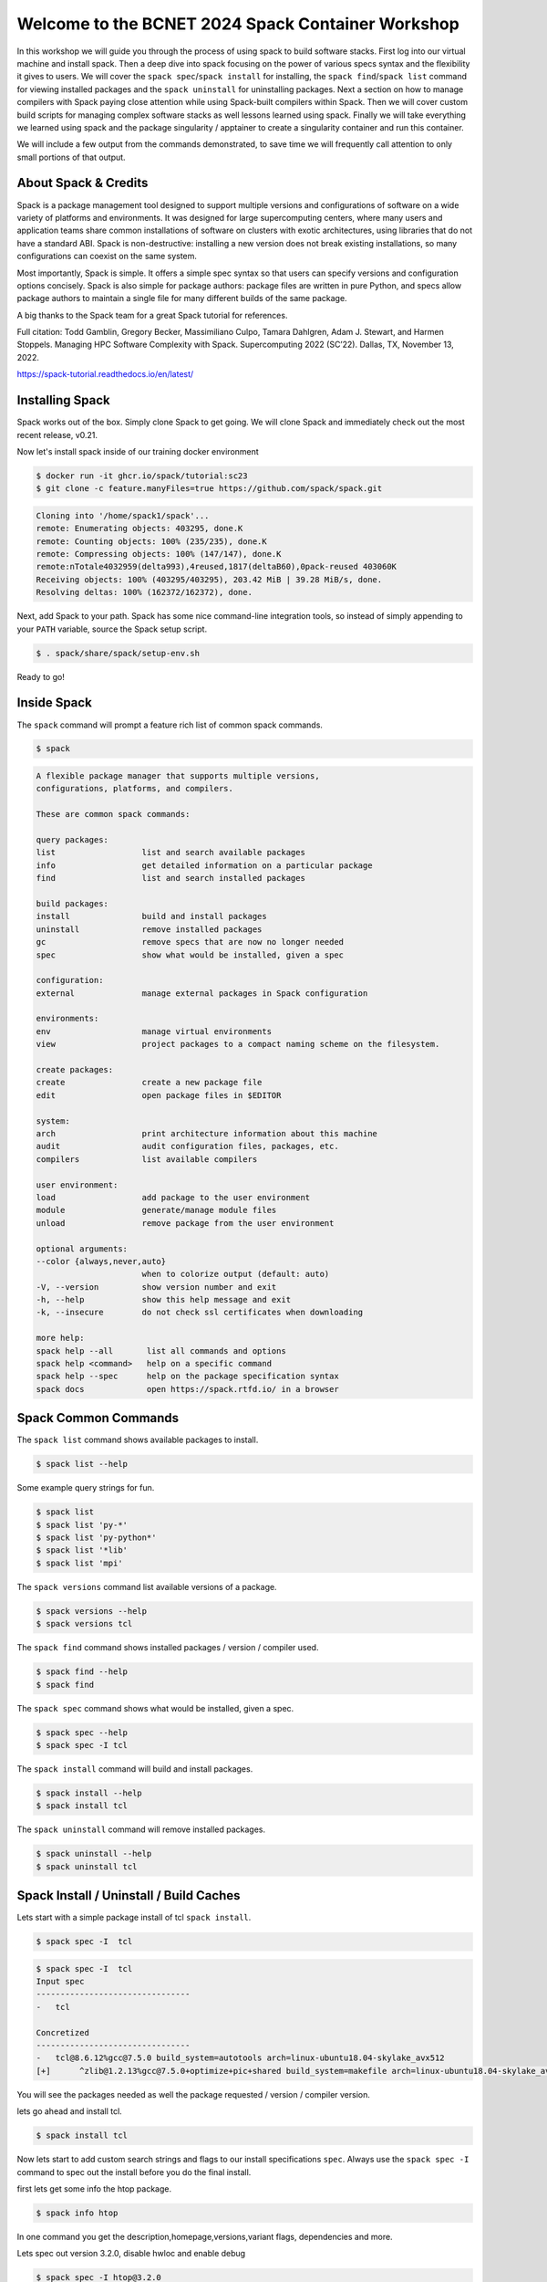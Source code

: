 Welcome to the BCNET 2024 Spack Container Workshop
=======================================================

In this workshop we will guide you through the process of using spack
to build software stacks. First log into our virtual machine
and install spack. Then a deep dive into spack focusing on the 
power of various specs syntax and the flexibility it gives
to users. We will cover the ``spack spec``/``spack install`` for 
installing, the ``spack find``/``spack list`` command for viewing 
installed packages and the ``spack uninstall`` for uninstalling packages. 
Next a section on how to manage compilers with Spack paying close attention 
while using Spack-built compilers within Spack. Then we will cover 
custom build scripts for managing complex software stacks as well lessons
learned using spack. Finally we will take everything we learned using spack
and the package singularity / apptainer to create a singularity container
and run this container.

We will include a few output from the commands demonstrated, to save time
we will frequently call attention to only small portions of
that output.

----------------------
About Spack & Credits 
----------------------

Spack is a package management tool designed to support multiple versions and configurations 
of software on a wide variety of platforms and environments. It was designed for large 
supercomputing centers, where many users and application teams share common installations 
of software on clusters with exotic architectures, using libraries that do not have a 
standard ABI. Spack is non-destructive: installing a new version does not break existing 
installations, so many configurations can coexist on the same system.

Most importantly, Spack is simple. It offers a simple spec syntax so that users can specify 
versions and configuration options concisely. Spack is also simple for package 
authors: package files are written in pure Python, and specs allow package authors to maintain 
a single file for many different builds of the same package.

A big thanks to the Spack team for a great Spack tutorial for references. 

Full citation: Todd Gamblin, Gregory Becker, Massimiliano Culpo, Tamara Dahlgren, Adam J. 
Stewart, and Harmen Stoppels. Managing HPC Software Complexity with Spack. 
Supercomputing 2022 (SC’22). Dallas, TX, November 13, 2022.

https://spack-tutorial.readthedocs.io/en/latest/

----------------
Installing Spack
----------------

Spack works out of the box. Simply clone Spack to get going. We will
clone Spack and immediately check out the most recent release, v0.21.

Now let's install spack inside of our training docker environment
  
.. code-block:: console

  $ docker run -it ghcr.io/spack/tutorial:sc23
  $ git clone -c feature.manyFiles=true https://github.com/spack/spack.git

.. code-block:: console

  Cloning into '/home/spack1/spack'...
  remote: Enumerating objects: 403295, done.K
  remote: Counting objects: 100% (235/235), done.K
  remote: Compressing objects: 100% (147/147), done.K
  remote:nTotale4032959(delta993),4reused,1817(deltaB60),0pack-reused 403060K
  Receiving objects: 100% (403295/403295), 203.42 MiB | 39.28 MiB/s, done.
  Resolving deltas: 100% (162372/162372), done.

Next, add Spack to your path. Spack has some nice command-line
integration tools, so instead of simply appending to your ``PATH``
variable, source the Spack setup script.

.. code-block:: console

  $ . spack/share/spack/setup-env.sh

Ready to go!

-----------------
Inside Spack
-----------------

The ``spack`` command will prompt a feature rich list of common spack commands. 

.. code-block:: console

  $ spack

.. code-block:: console

  A flexible package manager that supports multiple versions,
  configurations, platforms, and compilers.
  
  These are common spack commands:
  
  query packages:
  list                  list and search available packages
  info                  get detailed information on a particular package
  find                  list and search installed packages
  
  build packages:
  install               build and install packages
  uninstall             remove installed packages
  gc                    remove specs that are now no longer needed
  spec                  show what would be installed, given a spec
  
  configuration:
  external              manage external packages in Spack configuration
  
  environments:
  env                   manage virtual environments
  view                  project packages to a compact naming scheme on the filesystem.
  
  create packages:
  create                create a new package file
  edit                  open package files in $EDITOR
  
  system:
  arch                  print architecture information about this machine
  audit                 audit configuration files, packages, etc.
  compilers             list available compilers
  
  user environment:
  load                  add package to the user environment
  module                generate/manage module files
  unload                remove package from the user environment
  
  optional arguments:
  --color {always,never,auto}
                        when to colorize output (default: auto)
  -V, --version         show version number and exit
  -h, --help            show this help message and exit
  -k, --insecure        do not check ssl certificates when downloading
  
  more help:
  spack help --all       list all commands and options
  spack help <command>   help on a specific command
  spack help --spec      help on the package specification syntax
  spack docs             open https://spack.rtfd.io/ in a browser

----------------------
Spack Common Commands
----------------------

The ``spack list`` command shows available packages to install.

.. code-block:: console

  $ spack list --help

Some example query strings for fun.

.. code-block:: console

  $ spack list
  $ spack list 'py-*'
  $ spack list 'py-python*'
  $ spack list '*lib'
  $ spack list 'mpi'
  
The ``spack versions`` command list available versions of a package.

.. code-block:: console

  $ spack versions --help
  $ spack versions tcl
  
The ``spack find`` command shows installed packages / version / compiler used.

.. code-block:: console

  $ spack find --help
  $ spack find 
  
The ``spack spec`` command shows what would be installed, given a spec.

.. code-block:: console

  $ spack spec --help
  $ spack spec -I tcl

The ``spack install`` command will build and install packages.

.. code-block:: console

  $ spack install --help
  $ spack install tcl
  
The ``spack uninstall`` command will remove installed packages.

.. code-block:: console

  $ spack uninstall --help
  $ spack uninstall tcl
  
-----------------------------------------
Spack Install / Uninstall / Build Caches
-----------------------------------------

Lets start with a simple package install of tcl ``spack install``.

.. code-block:: console

  $ spack spec -I  tcl
  
.. code-block:: console

  $ spack spec -I  tcl
  Input spec
  --------------------------------
  -   tcl
  
  Concretized
  --------------------------------
  -   tcl@8.6.12%gcc@7.5.0 build_system=autotools arch=linux-ubuntu18.04-skylake_avx512
  [+]      ^zlib@1.2.13%gcc@7.5.0+optimize+pic+shared build_system=makefile arch=linux-ubuntu18.04-skylake_avx512

You will see the packages needed as well the package requested / version / compiler version. 

lets go ahead and install tcl.

.. code-block:: console

  $ spack install tcl

Now lets start to add custom search strings and flags to our install specifications ``spec``. 
Always use the ``spack spec -I`` command to spec out the install before you do the final install.

first lets get some info the htop package.

.. code-block:: console

  $ spack info htop
 
In one command you get the description,homepage,versions,variant flags, dependencies and more.

Lets spec out version 3.2.0, disable hwloc and enable debug

.. code-block:: console

  $ spack spec -I htop@3.2.0
  $ spack spec -I htop@3.2.0 ~hwloc 
  $ spack spec -I htop@3.2.0 ~hwloc +debug


Lets go ahead and install htop now. 

.. code-block:: console

  $ spack install htop@3.2.0 ~hwloc +debug
  
To uninstall a spack package. 

.. code-block:: console

  $ spack uninstall libtool@2.4.7

Notice how it fails due to dependencies with packages. 

.. code-block:: console

  ==> Will not uninstall libtool@2.4.7%gcc@7.5.0/mvje3k2
  The following packages depend on it:
    -- linux-ubuntu18.04-haswell / gcc@7.5.0 ------------------------
    ha6adqe htop@3.2.0
  ==> Error: There are still dependents.
    use `spack uninstall --dependents` to remove dependents too

Loading up installed modules 

.. code-block:: console

  $ which htop
  /usr/bin/htop
  $ htop --version
  htop 2.1.0 - (C) 2004-2018 Hisham Muhammad
  Released under the GNU GPL.
  
  $ spack load htop
  $ which htop
  /home/ubuntu/spack/opt/spack/linux-ubuntu18.04-skylake_avx512/gcc-7.5.0/htop-3.2.0-zoznzvyv5ilhshf3at4gqnkhajzgdev7/bin/htop
  $ htop --version
  htop 3.2.0

-------------------
Spack Build Caches 
-------------------

The use of a ``binary cache`` can result in software installs up to 20x faster 
for common Spack package installs. This tutorial will explain through the process 
of setting up a source mirror with a binary cache mirrors. Binary caches allow one 
to install pre-compiled binaries to your spack installation path.

Using the binary cache

.. code-block:: console

  $ spack mirror add binary_mirror https://binaries.spack.io/develop
  $ spack buildcache keys --install --trust
  
  ==> Fetching https://binaries.spack.io/develop/build_cache/_pgp/2C8DD3224EF3573A42BD221FA8E0CA3C1C2ADA2F.pub
  gpg: key A8E0CA3C1C2ADA2F: 7 signatures not checked due to missing keys
  gpg: key A8E0CA3C1C2ADA2F: public key "Spack Project Official Binaries <maintainers@spack.io>" imported
  gpg: Total number processed: 1
  gpg:               imported: 1
  gpg: no ultimately trusted keys found
  gpg: inserting ownertrust of 6
  
  $ spack mirror list

Now lets take a look inside the buidcache 

.. code-block:: console

  $ spack buildcache list --allarch

This is a very new addition to Spack. The options are limited
and so filtering to specific arch is not yet functional. 

Build caches are hit and miss depending on spack versions and installed packaged. 
For example lammps is not listed in the buildcache mirror list. So most of the install
will still take some time.

Some example commands to try. 

.. code-block:: console

  $ spack spec -I intel-mpi
  $ spack install --cache-only intel-mpi

.. code-block:: console

  $ ==> Installing intel-mpi-2019.10.317-3d3xzc5ibrsjtqvgsv7ewvhdf5uw3ffj
    ==> intel-mpi exists in binary cache but with different hash
    ==> Error: No binary for intel-mpi-2019.10.317-3d3xzc5ibrsjtqvgsv7ewvhdf5uw3ffj found when cache-only specified
    ==> Error: Failed to install intel-mpi due to SystemExit: 1
  
Now lets try to install a package that is listed.

.. code-block:: console

  $ spack buildcache list --allarch | grep intel
  $ spack spec -I intel-tbb
  $ spack install --cache-only intel-tbb

.. code-block:: console

  $ ==> Installing intel-tbb-2020.3-rbexoowaqll5pqen452ef2wqho6jlz36
  ==> Fetching https://binaries.spack.io/develop/build_cache/linux-ubuntu18.04-x86_64-gcc-7.5.0-intel-tbb-2020.3
  rbexoowaqll5pqen452ef2wqho6jlz36.spec.json.sig
  gpg: Signature made Thu Sep  8 19:58:45 2022 UTC
  gpg:                using RSA key D2C7EB3F2B05FA86590D293C04001B2E3DB0C723
  gpg: Good signature from "Spack Project Official Binaries <maintainers@spack.io>" [ultimate]
  ==> Fetching https://binaries.spack.io/develop/build_cache/linux-ubuntu18.04-x86_64/gcc-7.5.0/intel-tbb-2020.3/linux-ubuntu18.04-x86_64-gcc-7.5.0-intel
  tbb-2020.3-rbexoowaqll5pqen452ef2wqho6jlz36.spack
  ==> Extracting intel-tbb-2020.3-rbexoowaqll5pqen452ef2wqho6jlz36 from binary cache
  ==> intel-tbb: Successfully installed intel-tbb-2020.3-rbexoowaqll5pqen452ef2wqho6jlz36
  Search: 0.00s.  Fetch: 1.11s.  Install: 0.53s.  Total: 1.64s
  [+] /home/ubuntu/spack/opt/spack/linux-ubuntu18.04-x86_64/gcc-7.5.0/intel-tbb-2020.3-rbexoowaqll5pqen452ef2wqho6jlz36
  
To remove the binary cache from your spack environment. 

.. code-block:: console

  $ spack mirror list
  $ spack mirror remove binary_mirror
  $ spack clean
  $ spack clean -b

-----------------
Spack Compilers
-----------------

Spack can install and manage a list of available compilers on the system, detected 
automatically from the user’s ``PATH`` variable. The ``spack compilers`` command 
is an alias for the command ``spack compiler list``.

.. code-block:: console

  $ spack compilers
  
.. code-block:: console

  ==> Available compilers
  -- gcc ubuntu18.04-x86_64 ---------------------------------------
  gcc@7.5.0
  
Let's install a new compiler 

.. code-block:: console

  $ spack install --cache-only gcc@8.4.0
  
.. code-block:: console

  ==> gcc: Successfully installed gcc-8.4.0-kf55dvoi3iuagjkvomjti2lemura7b42
    Stage: 8.83s.  Autoreconf: 0.00s.  Configure: 2.33s.  Build: 1h 26m 41.56s.  Install: 32.20s.  Total: 1h 27m 25.21s
  [+] /home/ubuntu/spack/opt/spack/linux-ubuntu18.04-skylake_avx512/gcc-7.5.0/gcc-8.4.0-kf55dvoi3iuagjkvomjti2lemura7b42

Now let's add the new compiler to our list of available compilers. Using the 
``spack compiler add`` command. This will allow future packages to build 
with gcc@8.4.0 if selected.

.. code-block:: console

  $ spack find -p gcc
  $ spack compiler add $(spack location -i gcc@8.4.0)
  $ spack compilers

.. code-block:: console

  -- linux-ubuntu18.04-skylake_avx512 / gcc@7.5.0 -----------------
  gcc@8.4.0  /home/ubuntu/spack/opt/spack/linux-ubuntu18.04-skylake_avx512/gcc-7.5.0/gcc-8.4.0-kf55dvoi3iuagjkvomjti2lemura7b42
  ==> 1 installed package
  
  ==> Added 1 new compiler to /home/ubuntu/.spack/linux/compilers.yaml
    gcc@8.4.0
  ==> Compilers are defined in the following files:
    /home/ubuntu/.spack/linux/compilers.yaml
    
  ==> Available compiler
  -- gcc ubuntu18.04-x86_64 ---------------------------------------
  gcc@8.4.0  gcc@7.5.0  
  
Let's use the new version of gcc/8.4.0 and install a few packages. 

.. code-block:: console

  $ spack load gcc@8.4.0
  $ spack find --loaded
  $ spack spec -I bzip2
  $ spack spec -I bzip2%gcc@8.4.0
  $ spack install bzip2%gcc@8.4.0
  $ spack find

The end result should result in packages both installed using ``gcc@7.5.0`` 
and ``gcc@8.4.0``.

Installing gcc/8.4.0 did take 1h 27m total as you can see above. I did not use a build
cache. Let's use a build cache and see how long it takes. 

.. code-block:: console

  $ spack unload gcc@8.4.0
  $ spack buildcache list --allarch | grep gcc
  $ spack install --cache-only gcc@8.4.0
  $ spack find
  
.. code-block:: console

  ==> gcc: Successfully installed gcc-8.4.0-tf5qxoqsrla6jzuno5wdcwsn6saeiy2f
  Search: 0.00s.  Fetch: 12.08s.  Install: 11.64s.  Total: 23.72s
  [+] /home/ubuntu/spack/opt/spack/linux-ubuntu18.04-x86_64/gcc-7.5.0/gcc-8.4.0-tf5qxoqsrla6jzuno5wdcwsn6saeiy2f
  
  -- linux-ubuntu18.04-skylake_avx512 / gcc@7.5.0 -----------------
  -- linux-ubuntu18.04-skylake_avx512 / gcc@8.4.0 -----------------
  -- linux-ubuntu18.04-x86_64 / gcc@7.5.0 -------------------------
  
Notice the difference with the installed packaged / compiler version vs non cache.  

==============================
Building Apptainer Containers
==============================

About Containers
-----------------

Containerized software is becoming more prevelant throughout the computing landscape and that includes research computing. Have you ever had an environment that you have spent hours installing and preparing and then needed to turn around and have a colleague need to replicate it, or worse, you need to migrate to an entirely new system? Containers are prefect for this sort of scenario. If you build it once in a container, the file can be brought and shared to any system that runs a container framework and launch it to run software without worrying about the environment on the local machine.

A container functions as effectively an isolated operating system on a node while it is running. Commands and software executed within the container will therefore run using this isolated system. This has many, many applications but for today we will explore how this can be applied to research workloads.

Two common frameworks for containers in research computing are:
* Docker
* Apptainer/Singularity

We will focus on using Apptainer but note that Docker containers are also supported by Apptainer and infact will be the basis of several containers we will be building.


Downloading Pre-built Containers
---------------------------------

Sometimes everything you already need is available in a container online. This can save time on building an environment by simply pulling a container that is ready for your use. The most common repository for containers is Docker Hub : <https://hub.docker.com>. This website hosts a variety of Docker containers that are both uploaded by users and organizations and are freely able to be pulled and run on local machines with Apptainer.

To start off we will run the following command:

.. code-block:: console

  source spack/share/spack/setup-env.sh
  apptainer pull docker://rockylinux/rockylinux:9

This will download a basic container that runs on Rocky Linux 9 rather than Ubuntu that your VM is running.

Once the container is finished downloading we will look at the differences between the two containers. Before starting the container run the command

.. code-block:: console

  tar --version

Now lets start a session within the container and run the command again:

.. code-block:: console

  apptainer shell rockylinux_9.sif
  tar --version

Note that the container has a different version of tar than the main operating system has. This can be used to build an entire environment with the exact versions of software and libraries needed to execute your research software.

Additionally commands to containers can be passed non-interactively. For HPC systems, when submitting jobs this will be the main method of calling containers within job scripts:

.. code-block:: console

  apptainer exec rockylinux_9.sif tar --version


Leveraging Spack 
------------------ 

Using Spack we can simplify the build process of environments for containers substantially. Spack has the ability to write an entire build file for a new container from a simple YAML list of packages that Spack can provide. Here we will set up a build for a simple container with a single package using Spack's containerize function.

First we set up the environment for spack and create a new spack.yaml file to read from

.. code-block:: console

  $ mkdir apptainer
  $ cd apptainer
  $ . spack/share/spack/setup-env.sh 
  $ nano spack.yaml

Inserting this code into the spack.yaml file will tell Spack we want 

.. code-block:: console
  
  spack:
   specs:
    - ffmpeg
   container:
    format: singularity

Now that we have the packages all loaded we start up apptainer and run the containerize function to make a build definitions file

.. code-block:: console

  $ spack load apptainer
  $ spack containerize > spack-user-ffmpeg.def
  $ apptainer build spack-user-ffmpeg.sif spack-user-ffmpeg.def

Spack will then build from source everything needed for the container and package it within the output .sif file.

Using Apptainer Containers
^^^^^^^^^^^^^^^^^^^^^^^^^^^^

.. code-block:: console

  $ apptainer exec --fakeroot spack-user-ffmpeg.sif ffmpeg -h

Here we see that the ffmpeg package is installed and ready for use withing the container we built.


Building Apptainer containers from scratch
--------------------------------------------

In some cases the entire set of software you need to build a container is not available in Spack. This can be particularly true if you have self compiled code that needs to be pre-built for your jobs to execute functions from. In that case we can build a Apptainer build file and use that to construct our environment. Lets break down the key components of a build file and then put them together to build an image.

Apptainer Image Header
^^^^^^^^^^^^^^^^^^^^^^^

Every build file starts with a base image and a location to pull the image from. In our case lets look at a basic Ubuntu image as the starting point

.. code-block:: console

  Bootstrap: docker
  From: ubuntu:22.04

This tells us we want a container from DockerHub from Ubuntu with the release 22.04. More complex build files such as the ones generated by Spack will also include a 'Stage' command to allow you to break up compiling and building the container into multiple stages to reduce container size. For this demo we will be working just with a single stage container.

Next we will define our environment variables that will be set up each time the container launches. This is very useful if you have a complex install path and would like it to be set up for easy execution from the command line.

.. code-block:: console

  %environment
  export PATH=/opt/new_software/bin:${PATH}
  export EXAMPLE_VAR=23

Finally we have the main block for the build file: 'post'. This block defines all of the commands we want to run to build up the environment and install software. Here we can place commands to set up our software in `/opt/new_software/bin` and ensure it is ready to go when the container finishes building.

.. code-block:: console

  %post
  apt-get update && apt-get install -y --no-install-recommends  wget tar zip man git gcc
  mkdir -p /opt/new_software/bin
  cd /opt/new_software/bin
  wget --no-check-certificate https://github.com/ruanyf/simple-bash-scripts/raw/master/scripts/color.sh
  chmod +x color.sh

This puts a simple bash script into our path. Now lets finish off and build the container to see how it executes. Please use whatever you named the build file in place of 'my_container.def'

.. code-block:: console

  apptainer build my_container.sif  my_container.def

Now finally we can execute the container built and see the colored output from the script we added.

.. code-block:: console

  apptainer exec my_container.sif color.sh

Python Environments in Containers
----------------------------------

On HPC systems it is common to build virtual environments for python workflows that include several packages. Rebuilding these environments to be the same on multiple systems can be challenging as well as time consuming. Containers can help alleviate this work by building the environment once and making it portable within a single container file.

For our example we will build a container using the 'pandas_environment.txt' file that contains a list of all of the python packages for a conda virtual environment to use the Pandas data analysis library. This example can be extended to any other conda environment as well by exporting or building a requirements file and performing a similar operation on building the container.

To start off we want to work with a container that has the conda software already installed. To do this, rather than starting from a blank Ubuntu image we can actually use a prebuilt image that has miniconda3 already set up.

.. code-block:: console

  Bootstrap: docker
  From: continuumio/miniconda3

We next want to bring in our environment file so it is avaiable during the build process so it can be used as a lookup for what packages conda will look to install. The %files tag will copy in any file specified from the local system into the build process so that it can be added to a final image. This is a good way to import source code for self-compiled research work as well.

.. code-block:: console

  %files
      pandas_environment.txt

Finally we will want to set up the environment and call the actual build process for the conda installer. Our %environment information is used to ensure that when we launch the container after it is built we have the virtual environement inside already loaded and ready to make python calls against. This requires a bit of extra setup in our %post section to ensure that it is easy for conda to activate the new environment we created.

.. code-block:: console

  %environment
      source /opt/etc/bashrc
      conda activate singularityenv

  %post
      /opt/conda/bin/conda config --env --add channels conda-forge
      /opt/conda/bin/conda env create -n singularityenv --file pandas_environment.txt
      conda init bash
      mkdir -p /opt/etc
      cp ~/.bashrc /opt/etc/bashrc

Putting this all together into a def file we can once again call `apptainer build` to construct a new .sif file. Once it is finished we can use `apptainer shell` or `apptainer exec` to make python calls using the containers installation of python and Pandas


Advanced Topics with Containers
--------------------------------

Beyond the basics of software building here there are several other more complicated uses of containers that are useful to discuss for HPC usage but we do not have the time to explore with a detailed tutorial.

MPI Workloads and Containers
^^^^^^^^^^^^^^^^^^^^^^^^^^^^^

MPI is a common interface for high performance computing allowing software to make use of multiple nodes for single problems by spreading the memory and computing workload over large numbers of CPUs and sets of system memory. Containers can also be used in these instances but it is important to understand the style and version of MPI interfaces used by the HPC system you will be operating on. 

Ideally when constructing your container the type of MPI software in the container should be similar or identical to the one used on the HPC system for best performance. In many cases it is worthwhile to reach out to the system administration team of the HPC system or review their documentation on how best to use containers with MPI on their system.

GPU usage with Containers
^^^^^^^^^^^^^^^^^^^^^^^^^^

GPUs have become an increasingly powerful and common tool to use with research computing. AI and machine learning software are extremely common users of GPUs but other software is beginning to make use of the accelerated capabilities of GPU processing power as well. Containers can also interface with GPUs for their software as well.

Although we did not have an example to show building a GPU container they can be built much the same as above. Depending on the type of GPU you are utilizing you will need to include the CUDA or ROCm libraries in the container for your software to function as well as make an additional flag during the `apptainer exec` or `apptainer shell` commands to import the GPU devices into the container. These can be activated by using the `--nv` or `--rocm` flags respectively depending on the GPU hardware type.


Hardware Architecture Caveats
^^^^^^^^^^^^^^^^^^^^^^^^^^^^^^

Although containers can create portable software environments, when making your software portable via containers it is important to know the limitations of the software built within the container as well. Many times when software is compiled from source the software will look to optimize for the CPU architecture that is available on the current system. When copying the container to another system it may be that the hardware instructions in the compiled code are not supported on the CPU itself. This will often lead to an 'Instruction Error' being reported and the code failing to start.

Depending on how your software is built it may be possible to over-ride the default of build arctitecture to target a more limited processer instruction set to make your compiled code more portable across multiple arcitectures. Review your software build instructions or compiler flags with 'gcc' or other compilers for how to accomplish this.


Multi-stage Builds
^^^^^^^^^^^^^^^^^^^

To reduce sizes of the final containers and break builds up into multiple layers the 'Stage' tag can be used in container build files. Spack uses this by default with one stage being the build process where sources are installed and built and the second stage moves all of the binaries and required libraries to a new clean container and sets up the environment there.

Designing multi-stage containers from scratch involves more time that we are able to put into the tutorial but further details can be found on Apptainer's documentation pages and from reviewing how systems such as Spack build their containers.


